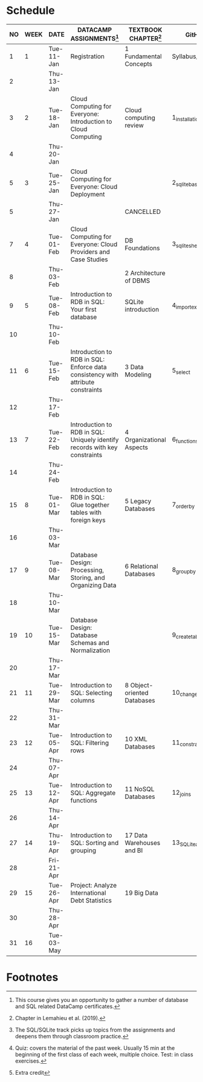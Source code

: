 #+options: toc:nil num:nil
#+startup: overview
* Schedule

   | NO | WEEK | DATE       | DATACAMP ASSIGNMENTS[fn:3]                                                      | TEXTBOOK CHAPTER[fn:1]      | GitHub[fn:2]      | TEST[fn:4]         |
   |----+------+------------+---------------------------------------------------------------------------------+-----------------------------+-------------------+--------------------|
   |  1 |    1 | Tue-11-Jan | Registration                                                                    | 1 Fundamental Concepts      | Syllabus/Systems  | Entry survey[fn:5] |
   |  2 |      | Thu-13-Jan |                                                                                 |                             |                   |                    |
   |----+------+------------+---------------------------------------------------------------------------------+-----------------------------+-------------------+--------------------|
   |  3 |    2 | Tue-18-Jan | Cloud Computing for Everyone: Introduction to Cloud Computing                   | Cloud computing review      | 1_installation    | Quiz 1             |
   |  4 |      | Thu-20-Jan |                                                                                 |                             |                   |                    |
   |----+------+------------+---------------------------------------------------------------------------------+-----------------------------+-------------------+--------------------|
   |  5 |    3 | Tue-25-Jan | Cloud Computing for Everyone: Cloud Deployment                                  |                             | 2_sqlite_basics   | Quiz 2             |
   |  5 |      | Thu-27-Jan |                                                                                 | CANCELLED                   |                   |                    |
   |----+------+------------+---------------------------------------------------------------------------------+-----------------------------+-------------------+--------------------|
   |  7 |    4 | Tue-01-Feb | Cloud Computing for Everyone: Cloud Providers and Case Studies                  | DB Foundations              | 3_sqlite_shell    | Quiz 3             |
   |  8 |      | Thu-03-Feb |                                                                                 | 2 Architecture of DBMS      |                   |                    |
   |----+------+------------+---------------------------------------------------------------------------------+-----------------------------+-------------------+--------------------|
   |  9 |    5 | Tue-08-Feb | Introduction to RDB in SQL: Your first database                                 | SQLite introduction         | 4_import_export   |                    |
   | 10 |      | Thu-10-Feb |                                                                                 |                             |                   | Test 1             |
   |----+------+------------+---------------------------------------------------------------------------------+-----------------------------+-------------------+--------------------|
   | 11 |    6 | Tue-15-Feb | Introduction to RDB in SQL: Enforce data consistency with attribute constraints | 3 Data Modeling             | 5_select          | Quiz 4             |
   | 12 |      | Thu-17-Feb |                                                                                 |                             |                   |                    |
   |----+------+------------+---------------------------------------------------------------------------------+-----------------------------+-------------------+--------------------|
   | 13 |    7 | Tue-22-Feb | Introduction to RDB in SQL: Uniquely identify records with key constraints      | 4 Organizational Aspects    | 6_functions       | Quiz 5             |
   | 14 |      | Thu-24-Feb |                                                                                 |                             |                   |                    |
   |----+------+------------+---------------------------------------------------------------------------------+-----------------------------+-------------------+--------------------|
   | 15 |    8 | Tue-01-Mar | Introduction to RDB in SQL: Glue together tables with foreign keys              | 5 Legacy Databases          | 7_order_by        | Quiz 6             |
   | 16 |      | Thu-03-Mar |                                                                                 |                             |                   |                    |
   |----+------+------------+---------------------------------------------------------------------------------+-----------------------------+-------------------+--------------------|
   | 17 |    9 | Tue-08-Mar | Database Design: Processing, Storing, and Organizing Data                       | 6 Relational Databases      | 8_group_by        | Test 2             |
   | 18 |      | Thu-10-Mar |                                                                                 |                             |                   |                    |
   |----+------+------------+---------------------------------------------------------------------------------+-----------------------------+-------------------+--------------------|
   | 19 |   10 | Tue-15-Mar | Database Design: Database Schemas and Normalization                             |                             | 9_create_table    | Quiz 7             |
   | 20 |      | Thu-17-Mar |                                                                                 |                             |                   |                    |
   |----+------+------------+---------------------------------------------------------------------------------+-----------------------------+-------------------+--------------------|
   | 21 |   11 | Tue-29-Mar | Introduction to SQL: Selecting columns                                          | 8 Object-oriented Databases | 10_change_data    | Quiz 8             |
   | 22 |      | Thu-31-Mar |                                                                                 |                             |                   |                    |
   |----+------+------------+---------------------------------------------------------------------------------+-----------------------------+-------------------+--------------------|
   | 23 |   12 | Tue-05-Apr | Introduction to SQL: Filtering rows                                             | 10 XML Databases            | 11_constraints    | Quiz 9             |
   | 24 |      | Thu-07-Apr |                                                                                 |                             |                   |                    |
   |----+------+------------+---------------------------------------------------------------------------------+-----------------------------+-------------------+--------------------|
   | 25 |   13 | Tue-12-Apr | Introduction to SQL: Aggregate functions                                        | 11 NoSQL Databases          | 12_joins          | Quiz 10            |
   | 26 |      | Thu-14-Apr |                                                                                 |                             |                   |                    |
   |----+------+------------+---------------------------------------------------------------------------------+-----------------------------+-------------------+--------------------|
   | 27 |   14 | Thu-19-Apr | Introduction to SQL: Sorting and grouping                                       | 17 Data Warehouses and BI   | 13_SQLite_and_IoT | Test 3             |
   | 28 |      | Fri-21-Apr |                                                                                 |                             |                   |                    |
   |----+------+------------+---------------------------------------------------------------------------------+-----------------------------+-------------------+--------------------|
   | 29 |   15 | Tue-26-Apr | Project: Analyze International Debt Statistics                                  | 19 Big Data                 |                   | Quiz 11            |
   | 30 |      | Thu-28-Apr |                                                                                 |                             |                   |                    |
   |----+------+------------+---------------------------------------------------------------------------------+-----------------------------+-------------------+--------------------|
   | 31 |   16 | Tue-03-May |                                                                                 |                             |                   | Quiz 12            |
   |----+------+------------+---------------------------------------------------------------------------------+-----------------------------+-------------------+--------------------|

* Footnotes

[fn:5]Extra credit 

[fn:1]Chapter in Lemahieu et al. (2019).

[fn:2]The SQL/SQLite track picks up topics from the assignments and
deepens them through classroom practice.

[fn:3]This course gives you an opportunity to gather a number of
database and SQL related DataCamp certificates. 

[fn:4]Quiz: covers the material of the past week. Usually 15 min at
the beginning of the first class of each week, multiple choice. Test:
in class exercises.
